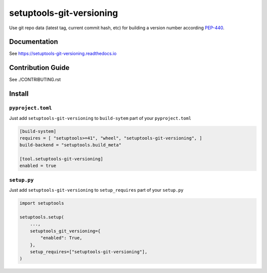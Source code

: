 *************************
setuptools-git-versioning
*************************

|ReadTheDocs| |PyPI| |PyPI License| |PyPI Python Version|
|Build| |Coverage| |pre-commit.ci|

.. |ReadTheDocs| image:: https://img.shields.io/readthedocs/setuptools-git-versioning.svg
    :target: https://setuptools-git-versioning.readthedocs.io
.. |PyPI| image:: https://badge.fury.io/py/setuptools-git-versioning.svg
    :target: https://badge.fury.io/py/setuptools-git-versioning
.. |PyPI License| image:: https://img.shields.io/pypi/l/setuptools-git-versioning.svg
    :target: https://github.com/dolfinus/setuptools-git-versioning/blob/master/LICENSE
.. |PyPI Python Version| image:: https://img.shields.io/pypi/pyversions/setuptools-git-versioning.svg
    :target: https://badge.fury.io/py/setuptools-git-versioning
.. |Build| image:: https://github.com/dolfinus/setuptools-git-versioning/workflows/Tests/badge.svg
    :target: https://github.com/dolfinus/setuptools-git-versioning/actions
.. |Coverage| image:: https://codecov.io/gh/dolfinus/setuptools-git-versioning/branch/master/graph/badge.svg?token=GIMVHUTNW4
    :target: https://codecov.io/gh/dolfinus/setuptools-git-versioning
.. |pre-commit.ci| image:: https://results.pre-commit.ci/badge/github/dolfinus/setuptools-git-versioning/master.svg
    :target: https://results.pre-commit.ci/latest/github/dolfinus/setuptools-git-versioning/master

Use git repo data (latest tag, current commit hash, etc) for building a
version number according
`PEP-440 <https://www.python.org/dev/peps/pep-0440/>`__.

.. documentation

Documentation
--------------

See https://setuptools-git-versioning.readthedocs.io

.. contribution

Contribution Guide
------------------

See ./CONTRIBUTING.rst

.. install

Install
------------

``pyproject.toml``
~~~~~~~~~~~~~~~~~~

Just add ``setuptools-git-versioning`` to ``build-sytem`` part of your ``pyproject.toml``

.. code:: toml

    [build-system]
    requires = [ "setuptools>=41", "wheel", "setuptools-git-versioning", ]
    build-backend = "setuptools.build_meta"

    [tool.setuptools-git-versioning]
    enabled = true

``setup.py``
~~~~~~~~~~~~~~

Just add ``setuptools-git-versioning`` to ``setup_requires`` part of your ``setup.py``

.. code:: python

    import setuptools

    setuptools.setup(
        ...,
        setuptools_git_versioning={
            "enabled": True,
        },
        setup_requires=["setuptools-git-versioning"],
    )

